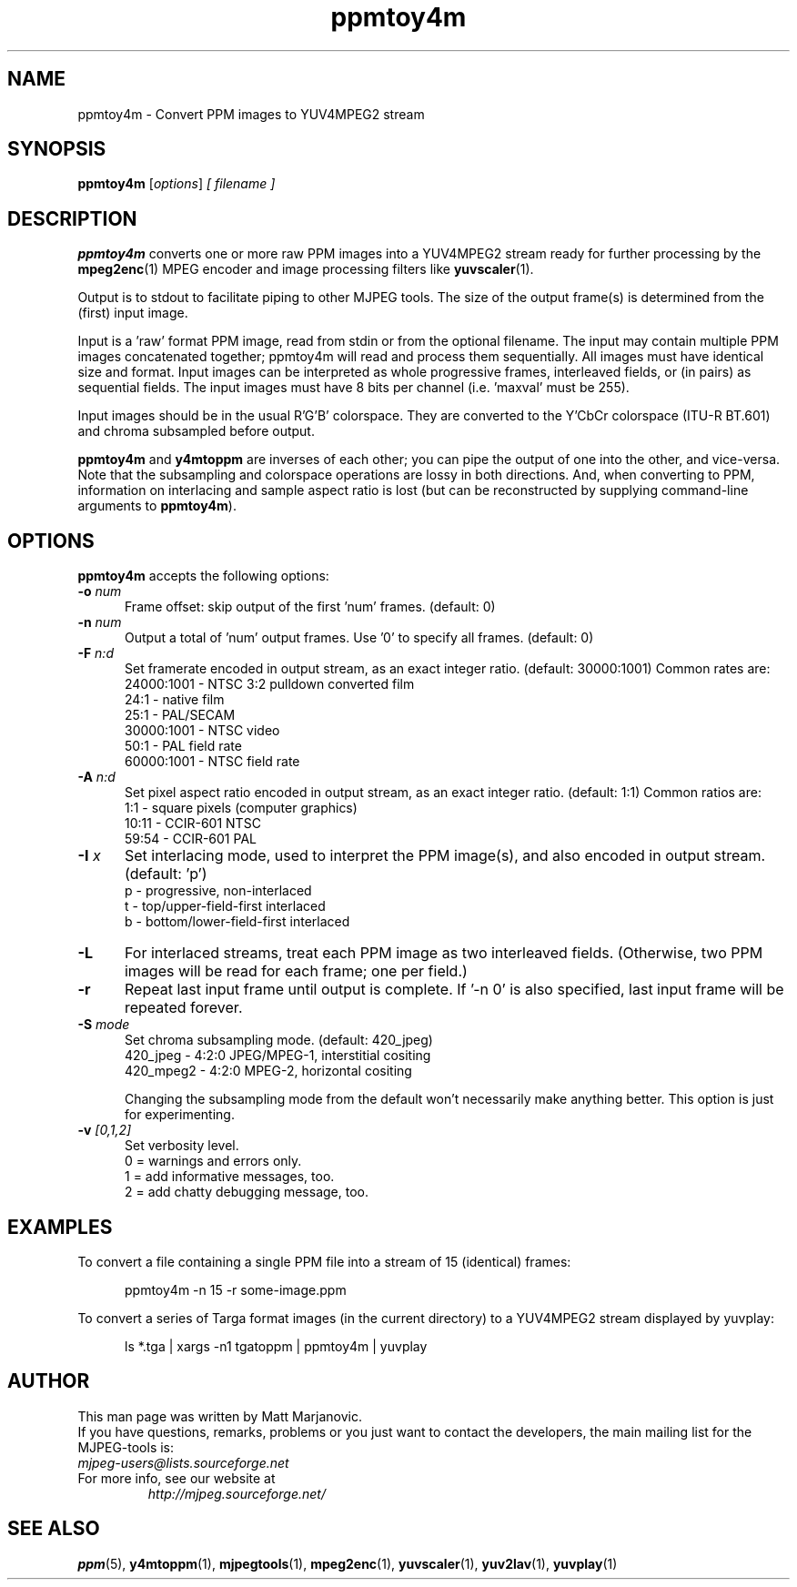.\" 
.TH "ppmtoy4m" "1" "28 October 2001" "MJPEG Linux Square" "MJPEG tools manual"
.SH "NAME"
ppmtoy4m \- Convert PPM images to YUV4MPEG2 stream

.SH "SYNOPSIS"
.B ppmtoy4m
.RI [ options ]
.I [ filename ]

.SH "DESCRIPTION"
\fBppmtoy4m\fP converts one or more raw PPM images into a YUV4MPEG2 stream
ready for further processing by the \fBmpeg2enc\fP(1) 
MPEG encoder and image processing filters like
\fByuvscaler\fP(1).

Output is to stdout to facilitate piping to other MJPEG tools.
The size of the output frame(s) is determined from the (first) input image.

Input is a 'raw' format PPM image, read from stdin or from the optional
filename.  The input may contain multiple PPM images concatenated together;
ppmtoy4m will read and process them sequentially.  All images must have
identical size and format.  Input images can be interpreted as whole
progressive frames, interleaved fields, or (in pairs) as sequential fields.
The input images must have 8 bits per channel (i.e. 'maxval' must be 255).

Input images should be in the usual R'G'B' colorspace.  They are converted
to the Y'CbCr colorspace (ITU-R BT.601) and chroma subsampled before output.

\fBppmtoy4m\fP and \fBy4mtoppm\fP are inverses of each other; you can
pipe the output of one into the other, and vice-versa.  Note that the
subsampling and colorspace operations are lossy in both directions.  And,
when converting to PPM, information on interlacing and sample aspect ratio
is lost (but can be reconstructed by supplying command-line arguments to
\fBppmtoy4m\fP).


.SH "OPTIONS"
\fBppmtoy4m\fP accepts the following options:

.TP 5
.BI \-o " num"
Frame offset:  skip output of the first 'num' frames.  (default: 0)
.TP 5
.BI \-n " num"
Output a total of 'num' output frames.  Use '0' to specify all frames.
(default: 0)
.TP 5
.BI \-F " n:d"
Set framerate encoded in output stream, as an exact integer ratio.
(default:  30000:1001)  Common rates are:
 24000:1001 - NTSC 3:2 pulldown converted film
       24:1 - native film
       25:1 - PAL/SECAM
 30000:1001 - NTSC video
       50:1 - PAL field rate
 60000:1001 - NTSC field rate
.TP 5
.BI \-A " n:d"
Set pixel aspect ratio encoded in output stream, as an exact integer ratio.
(default:  1:1)  Common ratios are:
     1:1  - square pixels (computer graphics)
    10:11 - CCIR-601 NTSC
    59:54 - CCIR-601 PAL
.TP 5
.BI \-I " x"
Set interlacing mode, used to interpret the PPM image(s), and also encoded
in output stream.  (default:  'p')
 p - progressive, non-interlaced
 t - top/upper-field-first interlaced
 b - bottom/lower-field-first interlaced
.TP 5
.BI \-L
For interlaced streams, treat each PPM image as two interleaved fields.
(Otherwise, two PPM images will be read for each frame; one per field.)
.TP 5
.BI \-r 
Repeat last input frame until output is complete.  If '-n 0' is also specified,
last input frame will be repeated forever.
.TP 5
.BI \-S " mode"
Set chroma subsampling mode.  (default:  420_jpeg)
  420_jpeg - 4:2:0 JPEG/MPEG-1, interstitial cositing 
 420_mpeg2 - 4:2:0 MPEG-2, horizontal cositing

Changing the subsampling mode from the default won't necessarily
make anything better.  This option is just for experimenting.
.TP 5
.BI \-v " [0,1,2]"
Set verbosity level.  
 0 = warnings and errors only.
 1 = add informative messages, too.
 2 = add chatty debugging message, too.

.SH "EXAMPLES"
.hw ppmtoy4m yuvplay tgatoppm
To convert a file containing a single PPM file into a stream of 15
(identical) frames:

.RS 5
ppmtoy4m -n 15 -r some-image.ppm
.RE

To convert a series of Targa format images (in the current directory)
to a YUV4MPEG2 stream displayed by yuvplay:

.RS 5
ls *.tga | xargs -n1 tgatoppm | ppmtoy4m | yuvplay
.RE

.SH "AUTHOR"
This man page was written by Matt Marjanovic.
.br 
If you have questions, remarks, problems or you just want to contact
the developers, the main mailing list for the MJPEG\-tools is:
  \fImjpeg\-users@lists.sourceforge.net\fP

.TP 
For more info, see our website at
.I http://mjpeg.sourceforge.net/

.SH "SEE ALSO"
.BR ppm (5),
.BR y4mtoppm (1),
.BR mjpegtools (1),
.BR mpeg2enc (1),
.BR yuvscaler (1),
.BR yuv2lav (1),
.BR yuvplay (1)
